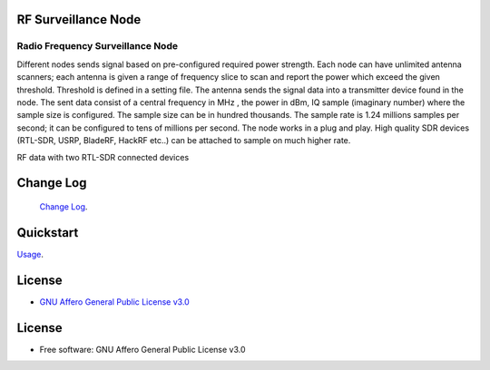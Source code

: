 RF Surveillance Node
====================

.. start-badges see https://shields.io/badges and collection see https://github.com/inttter/md-badges

| |build| |release_version| |wheel|
| |docs| |pylint| |supported_versions|
| |ruff| |gh-lic| |commits_since_specific_tag_on_main|


Radio Frequency Surveillance Node
---------------------------------
Different nodes sends signal based on pre-configured required power strength. Each node
can have unlimited antenna scanners; each antenna is given a range of frequency slice to scan and report
the power which exceed the given threshold. Threshold is defined in a setting file.
The antenna sends the signal data into a transmitter device found in the node.
The sent data consist of a central frequency in MHz , the power in dBm, IQ sample (imaginary number) where the sample size is configured.
The sample size can be in hundred thousands. The sample rate is 1.24 millions samples per second; it can be configured to tens of millions per second.
The node works in a plug and play. High quality SDR devices (RTL-SDR, USRP, BladeRF, HackRF etc..) can be attached to sample on much higher rate.

|rf_node|

| RF data with two RTL-SDR connected devices 

|rf_node_console|




Change Log
==========
 `Change Log <https://github.com/alanmehio/rf-surveillance-node/blob/main/CHANGELOG.rst>`_.

Quickstart
==========
| `Usage <https://github.com/alanmehio/rf-surveillance-node/blob/main/docs/source/contents/usage.rst>`_.


License
=======


* `GNU Affero General Public License v3.0`_


License
=======

* Free software: GNU Affero General Public License v3.0



.. LINKS

.. _GNU Affero General Public License v3.0: https://github.com/alanmehio/rf-surveillance-node/blob/main/LICENSE



.. BADGE ALIASES

.. Build Status
.. Github Actions: Test Workflow Status for specific branch <branch>

.. |build| image::  https://github.com/alanmehio/rf-surveillance-node/actions/workflows/ci_cd.yaml/badge.svg
    :alt: GitHub Workflow Status (branch)
    :target: https://github.com/alanmehio/rf-surveillance-node/actions


.. Documentation

.. |docs| image::  https://img.shields.io/readthedocs/rf-surveillance-node/latest?logo=readthedocs&logoColor=lightblue
    :alt: Read the Docs (version)
    :target: https://rf-surveillance-node.readthedocs.io/en/latest/

.. PyLint

.. |pylint| image:: https://img.shields.io/badge/linting-pylint-yellowgreen
    :target: https://github.com/pylint-dev/pylint

.. PyPI

.. |release_version| image:: https://img.shields.io/pypi/v/rfnode
    :alt: Production Version
    :target: https://pypi.org/project/rfnode/

.. |wheel| image:: https://img.shields.io/pypi/wheel/rfnode?color=green&label=wheel
    :alt: PyPI - Wheel
    :target: https://pypi.org/project/rfnode

.. |supported_versions| image:: https://img.shields.io/pypi/pyversions/rfnode?color=blue&label=python&logo=python&logoColor=%23ccccff
    :alt: Supported Python versions
    :target: https://pypi.org/project/rfnode

.. Github Releases & Tags

.. |commits_since_specific_tag_on_main| image:: https://img.shields.io/github/commits-since/alanmehio/rf-surveillance-node/1.0.0/main?color=blue&logo=github
    :alt: GitHub commits since tagged version (branch)
    :target: https://github.com/alanmehio/rf-surveillance-node/compare/1.0.0..main

.. |commits_since_latest_github_release| image:: https://img.shields.io/github/commits-since/alanmehio/rf-surveillance-node/latest?color=blue&logo=semver&sort=semver
    :alt: GitHub commits since latest release (by SemVer)

.. LICENSE (eg AGPL, MIT)
.. Github License

.. |gh-lic| image:: https://img.shields.io/badge/license-GNU_Affero-orange
    :alt: GitHub
    :target: https://github.com/alanmehio/rf-surveillance-node/blob/main/LICENSE


.. Ruff linter for Fast Python Linting

.. |ruff| image:: https://img.shields.io/badge/codestyle-ruff-000000.svg
    :alt: Ruff
    :target: https://docs.astral.sh/ruff/


.. Local linux command: CTRL+Shift+Alt+R key


.. Local Image as link


.. |rf_node| image:: https://raw.githubusercontent.com/alanmehio/rf-surveillance-node/main/media/rf-node.png
    :alt: RF Surveillance Node

.. |rf_node_console| image:: https://raw.githubusercontent.com/alanmehio/rf-surveillance-node/main/media/screen/rf-node-console.gif
    :alt: RF Surveillance Node Console Display for two RTL-SDR devices



